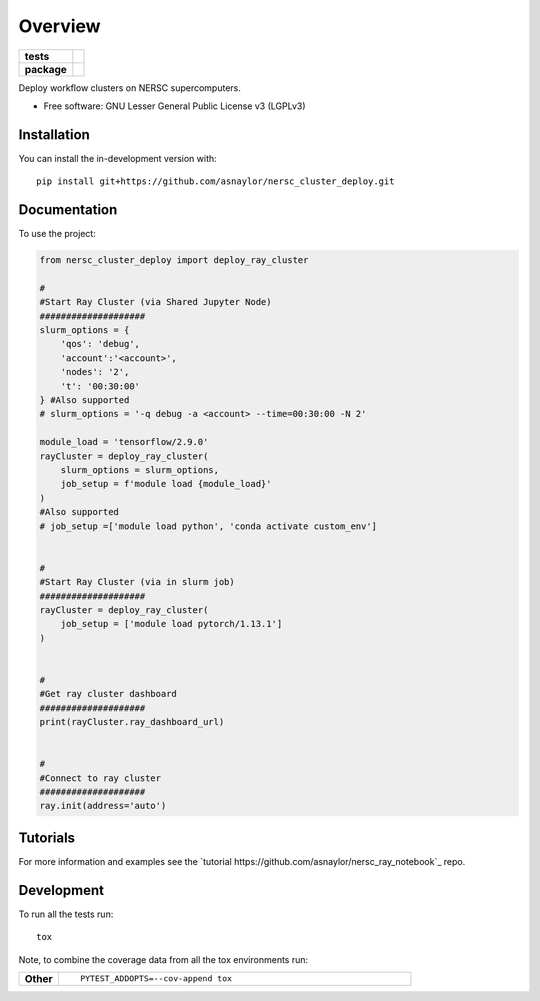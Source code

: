 ========
Overview
========

.. start-badges

.. list-table::
    :stub-columns: 1

    * - tests
      - | |github-actions|
        |
    * - package
      - | |version| |wheel| |supported-versions| |supported-implementations|
        | |commits-since|

.. |github-actions| image:: https://github.com/asnaylor/nersc_cluster_deploy/actions/workflows/github-actions.yml/badge.svg
    :alt: GitHub Actions Build Status
    :target: https://github.com/asnaylor/nersc_cluster_deploy/actions

.. |version| image:: https://img.shields.io/pypi/v/nersc-cluster-deploy.svg
    :alt: PyPI Package latest release
    :target: https://pypi.org/project/nersc-cluster-deploy

.. |wheel| image:: https://img.shields.io/pypi/wheel/nersc-cluster-deploy.svg
    :alt: PyPI Wheel
    :target: https://pypi.org/project/nersc-cluster-deploy

.. |supported-versions| image:: https://img.shields.io/pypi/pyversions/nersc-cluster-deploy.svg
    :alt: Supported versions
    :target: https://pypi.org/project/nersc-cluster-deploy

.. |supported-implementations| image:: https://img.shields.io/pypi/implementation/nersc-cluster-deploy.svg
    :alt: Supported implementations
    :target: https://pypi.org/project/nersc-cluster-deploy

.. |commits-since| image:: https://img.shields.io/github/commits-since/asnaylor/nersc_cluster_deploy/v0.1.0.svg
    :alt: Commits since latest release
    :target: https://github.com/asnaylor/nersc_cluster_deploy/compare/v0.1.0...main



.. end-badges

Deploy workflow clusters on NERSC supercomputers.

* Free software: GNU Lesser General Public License v3 (LGPLv3)

Installation
============

You can install the in-development version with::

    pip install git+https://github.com/asnaylor/nersc_cluster_deploy.git


Documentation
=============


To use the project:

.. code-block:: python

    from nersc_cluster_deploy import deploy_ray_cluster
    
    #
    #Start Ray Cluster (via Shared Jupyter Node)
    ####################
    slurm_options = {
        'qos': 'debug',
        'account':'<account>',
        'nodes': '2',
        't': '00:30:00'
    } #Also supported
    # slurm_options = '-q debug -a <account> --time=00:30:00 -N 2'

    module_load = 'tensorflow/2.9.0'
    rayCluster = deploy_ray_cluster(
        slurm_options = slurm_options,
        job_setup = f'module load {module_load}'
    )
    #Also supported
    # job_setup =['module load python', 'conda activate custom_env']
    

    #
    #Start Ray Cluster (via in slurm job)
    ####################
    rayCluster = deploy_ray_cluster(
        job_setup = ['module load pytorch/1.13.1'] 
    )


    #
    #Get ray cluster dashboard
    ####################
    print(rayCluster.ray_dashboard_url)
    

    #
    #Connect to ray cluster
    ####################
    ray.init(address='auto')


Tutorials
=============

For more information and examples see the `tutorial https://github.com/asnaylor/nersc_ray_notebook`_ repo.

Development
===========

To run all the tests run::

    tox

Note, to combine the coverage data from all the tox environments run:

.. list-table::
    :widths: 10 90
    :stub-columns: 1

    - - Other
      - ::

            PYTEST_ADDOPTS=--cov-append tox
